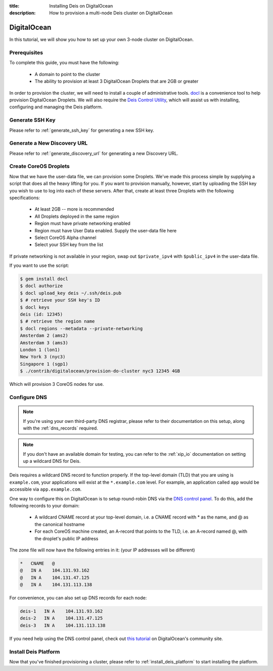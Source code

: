 :title: Installing Deis on DigitalOcean
:description: How to provision a multi-node Deis cluster on DigitalOcean

.. _deis_on_digitalocean:

DigitalOcean
============

In this tutorial, we will show you how to set up your own 3-node cluster on DigitalOcean.

Prerequisites
-------------

To complete this guide, you must have the following:

 - A domain to point to the cluster
 - The ability to provision at least 3 DigitalOcean Droplets that are 2GB or greater

In order to provision the cluster, we will need to install a couple of administrative tools.
`docl`_ is a convenience tool to help provision DigitalOcean Droplets. We will also require the
`Deis Control Utility`_, which will assist us with installing, configuring and managing the Deis
platform.

Generate SSH Key
----------------

Please refer to :ref:`generate_ssh_key` for generating a new SSH key.

Generate a New Discovery URL
----------------------------

Please refer to :ref:`generate_discovery_url` for generating a new Discovery URL.


Create CoreOS Droplets
----------------------

Now that we have the user-data file, we can provision some Droplets. We've made this process simple
by supplying a script that does all the heavy lifting for you. If you want to provision manually,
however, start by uploading the SSH key you wish to use to log into each of these servers. After
that, create at least three Droplets with the following specifications:

 - At least 2GB -- more is recommended
 - All Droplets deployed in the same region
 - Region must have private networking enabled
 - Region must have User Data enabled. Supply the user-data file here
 - Select CoreOS Alpha channel
 - Select your SSH key from the list

If private networking is not available in your region, swap out ``$private_ipv4`` with
``$public_ipv4`` in the user-data file.

If you want to use the script:

.. code-block:: console

    $ gem install docl
    $ docl authorize
    $ docl upload_key deis ~/.ssh/deis.pub
    $ # retrieve your SSH key's ID
    $ docl keys
    deis (id: 12345)
    $ # retrieve the region name
    $ docl regions --metadata --private-networking
    Amsterdam 2 (ams2)
    Amsterdam 3 (ams3)
    London 1 (lon1)
    New York 3 (nyc3)
    Singapore 1 (sgp1)
    $ ./contrib/digitalocean/provision-do-cluster nyc3 12345 4GB

Which will provision 3 CoreOS nodes for use.

Configure DNS
-------------

.. note::

    If you're using your own third-party DNS registrar, please refer to their documentation on this
    setup, along with the :ref:`dns_records` required.

.. note::

    If you don't have an available domain for testing, you can refer to the :ref:`xip_io`
    documentation on setting up a wildcard DNS for Deis.

Deis requires a wildcard DNS record to function properly. If the top-level domain (TLD) that you
are using is ``example.com``, your applications will exist at the ``*.example.com`` level. For example, an
application called ``app`` would be accessible via ``app.example.com``.

One way to configure this on DigitalOcean is to setup round-robin DNS via the `DNS control panel`_.
To do this, add the following records to your domain:

 - A wildcard CNAME record at your top-level domain, i.e. a CNAME record with * as the name, and @
   as the canonical hostname
 - For each CoreOS machine created, an A-record that points to the TLD, i.e. an A-record named @,
   with the droplet's public IP address

The zone file will now have the following entries in it: (your IP addresses will be different)

.. code-block:: console

    *   CNAME   @
    @   IN A    104.131.93.162
    @   IN A    104.131.47.125
    @   IN A    104.131.113.138

For convenience, you can also set up DNS records for each node:

.. code-block:: console

    deis-1   IN A    104.131.93.162
    deis-2   IN A    104.131.47.125
    deis-3   IN A    104.131.113.138

If you need help using the DNS control panel, check out `this tutorial`_ on DigitalOcean's
community site.

Install Deis Platform
---------------------

Now that you've finished provisioning a cluster, please refer to :ref:`install_deis_platform` to
start installing the platform.


.. _`docl`: https://github.com/nathansamson/docl#readme
.. _`Deis Control Utility`: https://github.com/deis/deis/tree/master/deisctl#readme
.. _`DNS control panel`: https://cloud.digitalocean.com/domains
.. _`this tutorial`: https://www.digitalocean.com/community/tutorials/how-to-set-up-a-host-name-with-digitalocean
